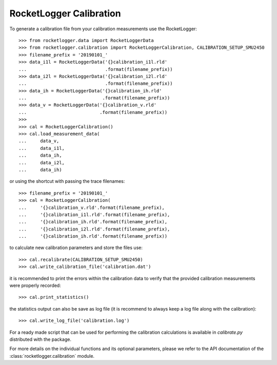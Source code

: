 RocketLogger Calibration
------------------------

To generate a calibration file from your calibration measurements use the RocketLogger::

    >>> from rocketlogger.data import RocketLoggerData
    >>> from rocketlogger.calibration import RocketLoggerCalibration, CALIBRATION_SETUP_SMU2450
    >>> filename_prefix = '20190101_'
    >>> data_i1l = RocketLoggerData('{}calibration_i1l.rld'
    ...                             .format(filename_prefix))
    >>> data_i2l = RocketLoggerData('{}calibration_i2l.rld'
    ...                             .format(filename_prefix))
    >>> data_ih = RocketLoggerData('{}calibration_ih.rld'
    ...                            .format(filename_prefix))
    >>> data_v = RocketLoggerData('{}calibration_v.rld'
    ...                           .format(filename_prefix))
    >>>
    >>> cal = RocketLoggerCalibration()
    >>> cal.load_measurement_data(
    ...     data_v,
    ...     data_i1l,
    ...     data_ih,
    ...     data_i2l,
    ...     data_ih)

or using the shortcut with passing the trace filenames::

    >>> filename_prefix = '20190101_'
    >>> cal = RocketLoggerCalibration(
    ...     '{}calibration_v.rld'.format(filename_prefix),
    ...     '{}calibration_i1l.rld'.format(filename_prefix),
    ...     '{}calibration_ih.rld'.format(filename_prefix),
    ...     '{}calibration_i2l.rld'.format(filename_prefix),
    ...     '{}calibration_ih.rld'.format(filename_prefix))

to calculate new calibration parameters and store the files use::

    >>> cal.recalibrate(CALIBRATION_SETUP_SMU2450)
    >>> cal.write_calibration_file('calibration.dat')

it is recommended to print the errors within the calibration data to verify
that the provided calibration measurements were properly recorded::

    >>> cal.print_statistics()

the statistics output can also be save as log file (it is  recommend to always
keep a log file along with the calibration)::

    >>> cal.write_log_file('calibration.log')

For a ready made script that can be used for performing the calibration
calculations is available in `calibrate.py` distributed with the package.

For more details on the individual functions and its optional parameters,
please we refer to the API documentation of the
:class:`rocketlogger.calibration` module.
